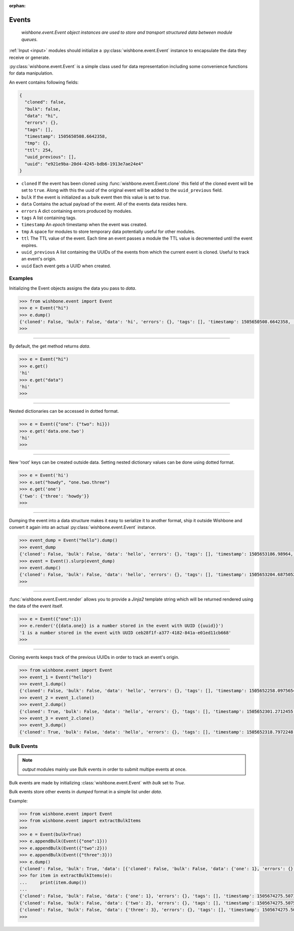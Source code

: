:orphan:

======
Events
======
.. _events:

    *wishbone.event.Event object instances are used to store and transport structured data
    between module queues.*


:ref:`Input <input>` modules should initialize a :py:class:`wishbone.event.Event` instance to
encapsulate the data they receive or generate.

:py:class:`wishbone.event.Event` is a simple class used for data representation
including some convenience functions for data manipulation.

An event contains following fields:

.. code:: javascript

    {
      "cloned": false,
      "bulk": false,
      "data": "hi",
      "errors": {},
      "tags": [],
      "timestamp": 1505650508.6642358,
      "tmp": {},
      "ttl": 254,
      "uuid_previous": [],
      "uuid": "e921e9ba-20d4-4245-bdb6-1913e7ae24e4"
    }



* ``cloned`` If the event has been cloned using
  :func:`wishbone.event.Event.clone` this field of the cloned event will be
  set to ``true``.  Along with this the uuid of the original event will be
  added to the ``uuid_previous`` field.

* ``bulk`` If the event is initialized as a bulk event then this value is set
  to `true`.

* ``data`` Contains the actual payload of the event.  All of the events data
  resides here.

* ``errors`` A dict containing errors produced by modules.

* ``tags`` A list containing tags.

* ``timestamp`` An *epoch* timestamp when the event was created.

* ``tmp`` A space for modules to store temporary data potentially useful for
  other modules.

* ``ttl`` The TTL value of the event.  Each time an event passes a module the
  TTL value is decremented until the event expires.

* ``uuid_previous`` A list containing the UUIDs of the events from which the
  current event is cloned.  Useful to track an event's origin.

* ``uuid`` Each event gets a UUID when created.


Examples
--------

Initializing the Event objects assigns the data you pass to *data*.

.. code:: python

    >>> from wishbone.event import Event
    >>> e = Event("hi")
    >>> e.dump()
    {'cloned': False, 'bulk': False, 'data': 'hi', 'errors': {}, 'tags': [], 'timestamp': 1505650508.6642358, 'tmp': {}, 'ttl': 254, 'uuid_previous': [], 'version': 1, 'uuid': 'e921e9ba-20d4-4245-bdb6-1913e7ae24e4'}
    >>>


----

By default, the get method returns *data*.

.. code:: python

    >>> e = Event("hi")
    >>> e.get()
    'hi'
    >>> e.get("data")
    'hi'
    >>>


----

Nested dictionaries can be accessed in dotted format.

.. code:: python

    >>> e = Event({"one": {"two": hi}})
    >>> e.get('data.one.two')
    'hi'
    >>>


----

New 'root' keys can be created outside data.
Setting nested dictionary values can be done using dotted format.

.. code:: python

    >>> e = Event('hi')
    >>> e.set("howdy", "one.two.three")
    >>> e.get('one')
    {'two': {'three': 'howdy'}}
    >>>


----

Dumping the event into a data structure makes it easy to serialize it to
another format, ship it outside Wishbone and convert it again into an actual
:py:class:`wishbone.event.Event` instance.


.. code:: python

    >>> event_dump = Event("hello").dump()
    >>> event_dump
    {'cloned': False, 'bulk': False, 'data': 'hello', 'errors': {}, 'tags': [], 'timestamp': 1505653186.98964, 'tmp': {}, 'ttl': 254, 'uuid_previous': [], 'version': 1, 'uuid': '53a2a3b5-52f0-4ba5-b991-388e27fc75f2'}
    >>> event = Event().slurp(event_dump)
    >>> event.dump()
    {'cloned': False, 'bulk': False, 'data': 'hello', 'errors': {}, 'tags': [], 'timestamp': 1505653204.6875052, 'tmp': {}, 'ttl': 254, 'uuid_previous': [], 'version': 1, 'uuid': '53a2a3b5-52f0-4ba5-b991-388e27fc75f2'}
    >>>


----

:func:`wishbone.event.Event.render` allows you to provide a `Jinja2` template
string which will be returned rendered using the data of the event itself.


.. code:: python

    >>> e = Event({"one":1})
    >>> e.render('{{data.one}} is a number stored in the event with UUID {{uuid}}')
    '1 is a number stored in the event with UUID ceb28f1f-a377-4182-841a-e01ed11cb668'
    >>>


----

Cloning events keeps track of the previous UUIDs in order to track an event's origin.

.. code:: python

    >>> from wishbone.event import Event
    >>> event_1 = Event("hello")
    >>> event_1.dump()
    {'cloned': False, 'bulk': False, 'data': 'hello', 'errors': {}, 'tags': [], 'timestamp': 1505652258.0975654, 'tmp': {}, 'ttl': 254, 'uuid_previous': [], 'version': 1, 'uuid': '1b1e28a5-9ec7-484d-98db-4b645e69363a'}
    >>> event_2 = event_1.clone()
    >>> event_2.dump()
    {'cloned': True, 'bulk': False, 'data': 'hello', 'errors': {}, 'tags': [], 'timestamp': 1505652301.2712455, 'tmp': {}, 'ttl': 254, 'uuid_previous': ['1b1e28a5-9ec7-484d-98db-4b645e69363a'], 'version': 1, 'uuid': '2caf2e0d-d2ec-4ced-ad82-c69859c450ed'}
    >>> event_3 = event_2.clone()
    >>> event_3.dump()
    {'cloned': True, 'bulk': False, 'data': 'hello', 'errors': {}, 'tags': [], 'timestamp': 1505652318.7972248, 'tmp': {}, 'ttl': 254, 'uuid_previous': ['1b1e28a5-9ec7-484d-98db-4b645e69363a', '2caf2e0d-d2ec-4ced-ad82-c69859c450ed'], 'version': 1, 'uuid': '4b6525ef-e03a-4bd4-86ef-99f6c8cc4a03'}


Bulk Events
-----------
.. _bulk_events:

.. note::

    *output* modules mainly use Bulk events in order to submit multipe events at once.


Bulk events are made by initializing :class:`wishbone.event.Event` with `bulk`
set to `True`.

Bulk events store other events in *dumped* format in a simple list under `data`.

Example:

.. code:: python

  >>> from wishbone.event import Event
  >>> from wishbone.event import extractBulkItems
  >>>
  >>> e = Event(bulk=True)
  >>> e.appendBulk(Event({"one":1}))
  >>> e.appendBulk(Event({"two":2}))
  >>> e.appendBulk(Event({"three":3}))
  >>> e.dump()
  {'cloned': False, 'bulk': True, 'data': [{'cloned': False, 'bulk': False, 'data': {'one': 1}, 'errors': {}, 'tags': [], 'timestamp': 1505674274.242459, 'tmp': {}, 'ttl': 254, 'uuid_previous': [], 'version': 1, 'uuid': '0469f2f6-2e1e-4f54-bc9d-01d926a31c5f'}, {'cloned': False, 'bulk': False, 'data': {'two': 2}, 'errors': {}, 'tags': [], 'timestamp': 1505674274.2428124, 'tmp': {}, 'ttl': 254, 'uuid_previous': [], 'version': 1, 'uuid': '9d193329-6ad6-468a-ab53-4989c36627a3'}, {'cloned': False, 'bulk': False, 'data': {'three': 3}, 'errors': {}, 'tags': [], 'timestamp': 1505674274.242997, 'tmp': {}, 'ttl': 254, 'uuid_previous': [], 'version': 1, 'uuid': 'a203ff10-4361-41c2-b5e5-bee7075ecf4d'}], 'errors': {}, 'tags': [], 'timestamp': 1505674274.2423306, 'tmp': {}, 'ttl': 254, 'uuid_previous': [], 'version': 1, 'uuid': '15887953-51ad-437f-af51-2bc9d99681a3'}
  >>> for item in extractBulkItems(e):
  ...     print(item.dump())
  ...
  {'cloned': False, 'bulk': False, 'data': {'one': 1}, 'errors': {}, 'tags': [], 'timestamp': 1505674275.5071478, 'tmp': {}, 'ttl': 254, 'uuid_previous': [], 'version': 1, 'uuid': '0469f2f6-2e1e-4f54-bc9d-01d926a31c5f'}
  {'cloned': False, 'bulk': False, 'data': {'two': 2}, 'errors': {}, 'tags': [], 'timestamp': 1505674275.50755, 'tmp': {}, 'ttl': 254, 'uuid_previous': [], 'version': 1, 'uuid': '9d193329-6ad6-468a-ab53-4989c36627a3'}
  {'cloned': False, 'bulk': False, 'data': {'three': 3}, 'errors': {}, 'tags': [], 'timestamp': 1505674275.5078042, 'tmp': {}, 'ttl': 254, 'uuid_previous': [], 'version': 1, 'uuid': 'a203ff10-4361-41c2-b5e5-bee7075ecf4d'}
  >>>


.. _input modules: module%20types.html#input-modules
